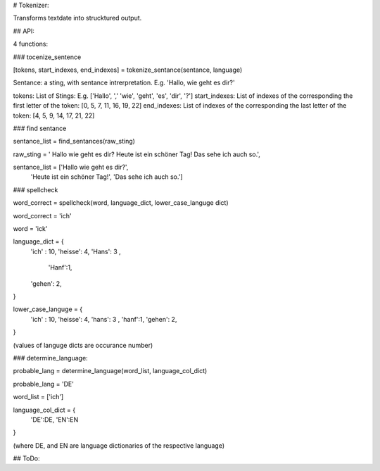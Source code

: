 
# Tokenizer:


Transforms textdate into strucktured output.

## API:

4 functions:


### tocenize_sentence


[tokens, start_indexes, end_indexes] = tokenize_sentance(sentance, language)

Sentance: a sting, with sentance intrerpretation. E.g. 'Hallo, wie geht es dir?'

tokens: List of Stings: E.g. ['Hallo', ',' 'wie', 'geht', 'es', 'dir', '?']
start_indexes: List of indexes of the corresponding the first letter of the token: [0, 5, 7, 11, 16, 19, 22]
end_indexes: List of indexes of the corresponding the last letter of the token: [4, 5, 9, 14, 17, 21, 22]


### find sentance

sentance_list = find_sentances(raw_sting)

raw_sting = ' Hallo wie geht es dir? Heute ist ein schöner Tag! Das sehe ich auch so.',

sentance_list = ['Hallo wie geht es dir?',
      'Heute ist ein schöner Tag!',
      'Das sehe ich auch so.']


### spellcheck

word_correct = spellcheck(word, language_dict, lower_case_languge dict)

word_correct = 'ich'

word = 'ick'

language_dict =  {
    'ich' : 10,
    'heisse': 4,
    'Hans': 3 ,
     'Hanf':1,
    'gehen': 2,
}

lower_case_languge = {
    'ich' : 10,
    'heisse': 4,
    'hans': 3 ,
    'hanf':1,
    'gehen': 2,
}

(values of languge dicts are  occurance number)


### determine_language:

probable_lang = determine_language(word_list, language_col_dict)

probable_lang = 'DE'

word_list = ['ich']

language_col_dict = {
    'DE':DE,
    'EN':EN
}

(where DE, and EN are language dictionaries of the respective language)

## ToDo:





